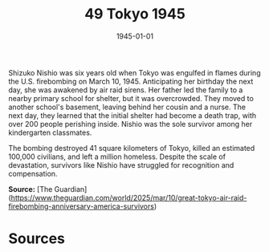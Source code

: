 #+TITLE: 49 Tokyo 1945
#+DATE: 1945-01-01
#+HUGO_BASE_DIR: ../../
#+HUGO_SECTION: essays
#+HUGO_TAGS: World War II
#+EXPORT_FILE_NAME: 05-49-Tokyo-1945.org
#+HUGO_CATEGORIES: Civilians
#+HUGO_CUSTOM_FRONT_MATTER: :location "Tokyo, 1945" :year "1945"

Shizuko Nishio was six years old when Tokyo was engulfed in flames during the U.S. firebombing on March 10, 1945. Anticipating her birthday the next day, she was awakened by air raid sirens. Her father led the family to a nearby primary school for shelter, but it was overcrowded. They moved to another school's basement, leaving behind her cousin and a nurse. The next day, they learned that the initial shelter had become a death trap, with over 200 people perishing inside. Nishio was the sole survivor among her kindergarten classmates.

The bombing destroyed 41 square kilometers of Tokyo, killed an estimated 100,000 civilians, and left a million homeless. Despite the scale of devastation, survivors like Nishio have struggled for recognition and compensation.

**Source:** [The Guardian](https://www.theguardian.com/world/2025/mar/10/great-tokyo-air-raid-firebombing-anniversary-america-survivors)

* Sources
:PROPERTIES:
:EXPORT_EXCLUDE: t
:END: